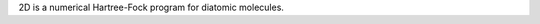 .. title: 2D
.. slug: 2d
.. date: 2013-03-04
.. tags: Quantum Mechanics, GPL, Fortran
.. link: http://www.leiflaaksonen.eu/num2d.html
.. category: Open Source
.. type: text open_source
.. comments: 

2D is a numerical Hartree-Fock program for diatomic molecules.
